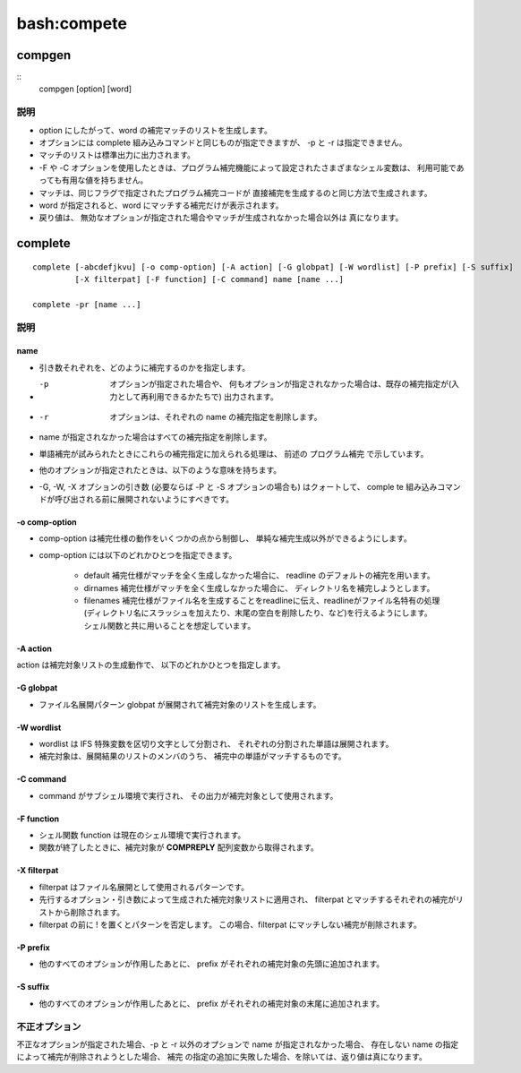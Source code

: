 =========================
bash:compete
=========================

compgen
============

::
    compgen [option] [word]


説明
-----

- option  にしたがって、word の補完マッチのリストを生成します。 
- オプションには complete 組み込みコマンドと同じものが指定できますが、 -p と -r は指定できません。 
- マッチのリストは標準出力に出力されます。 
- -F や -C オプションを使用したときは、プログラム補完機能によって設定されたさまざまなシェル変数は、 利用可能であっても有用な値を持ちません。
- マッチは、同じフラグで指定されたプログラム補完コードが 直接補完を生成するのと同じ方法で生成されます。 
- word が指定されると、word にマッチする補完だけが表示されます。
- 戻り値は、 無効なオプションが指定された場合やマッチが生成されなかった場合以外は 真になります。


complete
==========
::

    complete [-abcdefjkvu] [-o comp-option] [-A action] [-G globpat] [-W wordlist] [-P prefix] [-S suffix]
             [-X filterpat] [-F function] [-C command] name [name ...]       
    
    complete -pr [name ...]

説明
-----


name  
^^^^^^

- 引き数それぞれを、どのように補完するのかを指定します。  
- -p  オプションが指定された場合や、  何もオプションが指定されなかった場合は、既存の補完指定が(入力として再利用できるかたちで)  出力されます。  
- -r  オプションは、それぞれの   name の補完指定を削除します。 
- name が指定されなかった場合はすべての補完指定を削除します。
- 単語補完が試みられたときにこれらの補完指定に加えられる処理は、 前述の プログラム補完 で示しています。
- 他のオプションが指定されたときは、以下のような意味を持ちます。 
- -G, -W, -X オプションの引き数 (必要ならば -P と -S オプションの場合も) はクォートして、 
  comple te 組み込みコマンドが呼び出される前に展開されないようにすべきです。

-o comp-option
^^^^^^^^^^^^^^^^^^^^^^^^^^^^^^

- comp-option は補完仕様の動作をいくつかの点から制御し、 単純な補完生成以外ができるようにします。 
- comp-option には以下のどれかひとつを指定できます。

    - default 補完仕様がマッチを全く生成しなかった場合に、 readline のデフォルトの補完を用います。
    - dirnames 補完仕様がマッチを全く生成しなかった場合に、 ディレクトリ名を補完しようとします。                      
    - filenames 補完仕様がファイル名を生成することをreadlineに伝え、readlineがファイル名特有の処理
      (ディレクトリ名にスラッシュを加えたり、末尾の空白を削除したり、など)を行えるようにします。
      シェル関数と共に用いることを想定しています。


-A action
^^^^^^^^^^^^^^^^^^^^^^^^^^^^^^^^^^^

action は補完対象リストの生成動作で、 以下のどれかひとつを指定します。

.. glossary::

    alias   
        エイリアス名。-a でも指定できます。

    arrayvar
        配列変数名。

    binding 
        readline キー割り当て名。

    builtin 
        シェル組み込みコマンド名。-b でも指定できます。

    command 
        コマンド名。-c でも指定できます。

    directory
        ディレクトリ名。-d でも指定できます。

    disabled
        無効にされているシェル組み込みコマンドの名前。

    enabled 
        有効にされているシェル組み込みコマンドの名前。

    export  
        エクスポートされたシェル変数の名前。 -e でも指定できます。

    file    
        ファイル名。-f でも指定できます。

    function
        シェル関数の名前。

    helptopic
        help 組み込みコマンドで許可されたヘルプトピック。

    hostname
        HOSTFILE シェル変数で指定されたファイルから得られたホスト名。

    job     
        ジョブ制御が有効であれば、ジョブ名。-j でも指定できます。

    keyword 
        シェルの予約語。-k でも指定できます。

    running 
        ジョブ制御が有効であれば、実行中のジョブ名。

    setopt  
        set 組み込みコマンドの -o オプションで有効な引き数。

    shopt   
        shopt 組み込みコマンドで許可されたシェルオプション名。

    signal  
        シグナル名。

    stopped 
        ジョブ制御が有効であれば、停止しているジョブ名。

    user    
        ユーザ名。-u でも指定できます。

    variable
        すべてのシェル変数名。-v でも指定できます。


-G globpat
^^^^^^^^^^^^^^^^^^^^^^^^^^^^^^

- ファイル名展開パターン globpat が展開されて補完対象のリストを生成します。

-W wordlist
^^^^^^^^^^^^^^^^^^^^^

- wordlist は IFS 特殊変数を区切り文字として分割され、 それぞれの分割された単語は展開されます。 
- 補完対象は、展開結果のリストのメンバのうち、 補完中の単語がマッチするものです。

-C command
^^^^^^^^^^^^^^^^^^^^^

- command がサブシェル環境で実行され、 その出力が補完対象として使用されます。

-F function
^^^^^^^^^^^^^^^^^^^^^

- シェル関数 function は現在のシェル環境で実行されます。 
- 関数が終了したときに、補完対象が **COMPREPLY** 配列変数から取得されます。

-X filterpat
^^^^^^^^^^^^^^^^^^^^^
 
- filterpat  はファイル名展開として使用されるパターンです。  
- 先行するオプション・引き数によって生成された補完対象リストに適用され、  filterpat  とマッチするそれぞれの補完がリストから削除されます。  
- filterpat   の前に   !  を置くとパターンを否定します。 この場合、filterpat にマッチしない補完が削除されます。

-P prefix
^^^^^^^^^^^^^^^^^^^^^
              
- 他のすべてのオプションが作用したあとに、 prefix がそれぞれの補完対象の先頭に追加されます。

-S suffix
^^^^^^^^^^^^^^^^^^^^^

- 他のすべてのオプションが作用したあとに、 prefix がそれぞれの補完対象の末尾に追加されます。

不正オプション
---------------------

不正なオプションが指定された場合、-p と -r 以外のオプションで name が指定されなかった場合、 存在しない name の指定によって補完が削除されようとした場合、 補完
の指定の追加に失敗した場合、を除いては、返り値は真になります。


